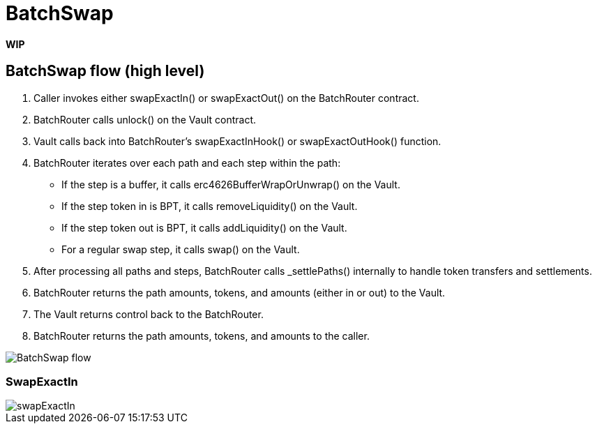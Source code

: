 = BatchSwap

*WIP*

== BatchSwap flow (high level)

. Caller invokes either swapExactIn() or swapExactOut() on the BatchRouter contract.
. BatchRouter calls unlock() on the Vault contract.
. Vault calls back into BatchRouter's swapExactInHook() or swapExactOutHook() function.
. BatchRouter iterates over each path and each step within the path:
* If the step is a buffer, it calls erc4626BufferWrapOrUnwrap() on the Vault.
* If the step token in is BPT, it calls removeLiquidity() on the Vault.
* If the step token out is BPT, it calls addLiquidity() on the Vault.
* For a regular swap step, it calls swap() on the Vault.
. After processing all paths and steps, BatchRouter calls _settlePaths() internally to handle token transfers and settlements.
. BatchRouter returns the path amounts, tokens, and amounts (either in or out) to the Vault.
. The Vault returns control back to the BatchRouter.
. BatchRouter returns the path amounts, tokens, and amounts to the caller.

image::batch.png[BatchSwap flow]

=== SwapExactIn

image::swapExactIn.png[swapExactIn]
